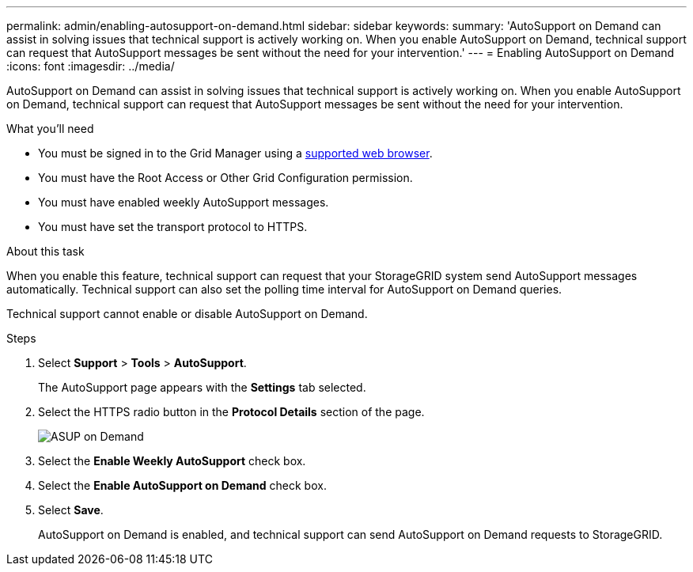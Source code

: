 ---
permalink: admin/enabling-autosupport-on-demand.html
sidebar: sidebar
keywords: 
summary: 'AutoSupport on Demand can assist in solving issues that technical support is actively working on. When you enable AutoSupport on Demand, technical support can request that AutoSupport messages be sent without the need for your intervention.'
---
= Enabling AutoSupport on Demand
:icons: font
:imagesdir: ../media/

[.lead]
AutoSupport on Demand can assist in solving issues that technical support is actively working on. When you enable AutoSupport on Demand, technical support can request that AutoSupport messages be sent without the need for your intervention.

.What you'll need

* You must be signed in to the Grid Manager using a xref:../admin/web-browser-requirements.adoc[supported web browser].
* You must have the Root Access or Other Grid Configuration permission.
* You must have enabled weekly AutoSupport messages.
* You must have set the transport protocol to HTTPS.

.About this task

When you enable this feature, technical support can request that your StorageGRID system send AutoSupport messages automatically. Technical support can also set the polling time interval for AutoSupport on Demand queries.

Technical support cannot enable or disable AutoSupport on Demand.

.Steps

. Select *Support* > *Tools* > *AutoSupport*.
+
The AutoSupport page appears with the *Settings* tab selected.

. Select the HTTPS radio button in the *Protocol Details* section of the page.
+
image::../media/autosupport_on_demand.png[ASUP on Demand]

. Select the *Enable Weekly AutoSupport* check box.
. Select the *Enable AutoSupport on Demand* check box.
. Select *Save*.
+
AutoSupport on Demand is enabled, and technical support can send AutoSupport on Demand requests to StorageGRID.
